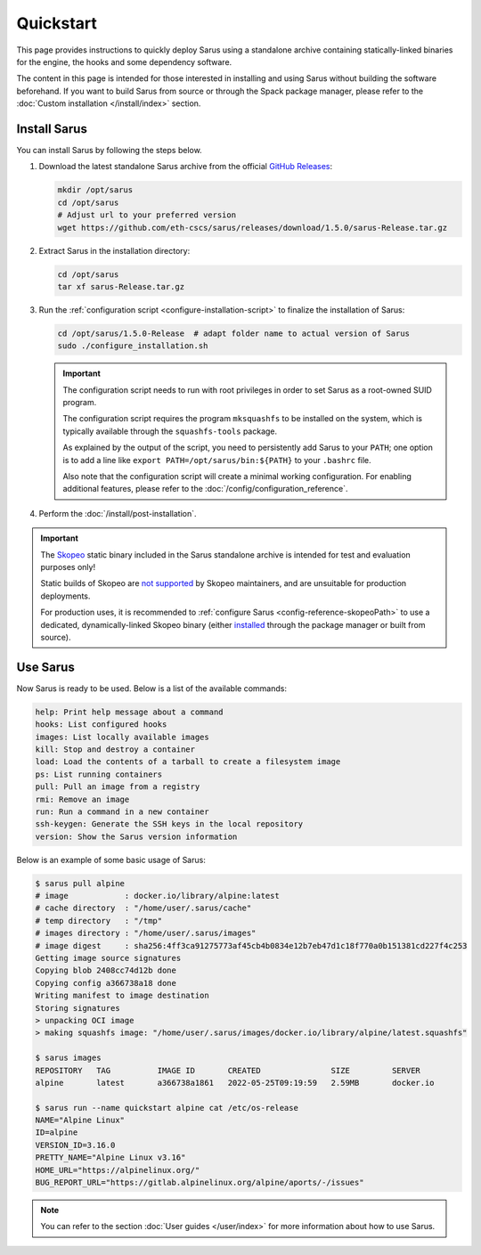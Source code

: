 **********
Quickstart
**********

This page provides instructions to quickly deploy Sarus using a standalone
archive containing statically-linked binaries for the engine, the hooks and
some dependency software.

The content in this page is intended for those interested in installing and
using Sarus without building the software beforehand.
If you want to build Sarus from source or through the Spack package manager,
please refer to the :doc:`Custom installation </install/index>` section.


Install Sarus
=============

You can install Sarus by following the steps below.

1. Download the latest standalone Sarus archive from the official `GitHub Releases <https://github.com/eth-cscs/sarus/releases>`_:

   .. code-block:: bash

       mkdir /opt/sarus
       cd /opt/sarus
       # Adjust url to your preferred version
       wget https://github.com/eth-cscs/sarus/releases/download/1.5.0/sarus-Release.tar.gz

2. Extract Sarus in the installation directory:

   .. code-block:: bash

       cd /opt/sarus
       tar xf sarus-Release.tar.gz

3. Run the :ref:`configuration script <configure-installation-script>` to
   finalize the installation of Sarus:

   .. code-block:: bash

       cd /opt/sarus/1.5.0-Release  # adapt folder name to actual version of Sarus
       sudo ./configure_installation.sh

   .. important::
       The configuration script needs to run with root privileges in order to
       set Sarus as a root-owned SUID program.

       The configuration script requires the program ``mksquashfs`` to be installed
       on the system, which is typically available through the ``squashfs-tools`` package.

       As explained by the output of the script, you need to persistently add Sarus to your
       ``PATH``; one option is to add a line like ``export PATH=/opt/sarus/bin:${PATH}`` to
       your ``.bashrc`` file.

       Also note that the configuration script will create a minimal working configuration.
       For enabling additional features, please refer to the :doc:`/config/configuration_reference`.

4. Perform the :doc:`/install/post-installation`.

.. important::
    The `Skopeo <https://github.com/containers/skopeo>`_ static binary included
    in the Sarus standalone archive is intended for test and evaluation purposes
    only!

    Static builds of Skopeo are `not supported <https://github.com/containers/skopeo/blob/main/install.md#building-a-static-binary>`_
    by Skopeo maintainers, and are unsuitable for production deployments.

    For production uses, it is recommended to :ref:`configure Sarus <config-reference-skopeoPath>`
    to use a dedicated, dynamically-linked Skopeo binary
    (either `installed <https://github.com/containers/skopeo/blob/main/install.md>`_
    through the package manager or built from source).


Use Sarus
=========

Now Sarus is ready to be used. Below is a list of the available commands:

.. code-block:: bash

    help: Print help message about a command
    hooks: List configured hooks
    images: List locally available images
    kill: Stop and destroy a container
    load: Load the contents of a tarball to create a filesystem image
    ps: List running containers
    pull: Pull an image from a registry
    rmi: Remove an image
    run: Run a command in a new container
    ssh-keygen: Generate the SSH keys in the local repository
    version: Show the Sarus version information

Below is an example of some basic usage of Sarus:

.. code-block:: bash

    $ sarus pull alpine
    # image            : docker.io/library/alpine:latest
    # cache directory  : "/home/user/.sarus/cache"
    # temp directory   : "/tmp"
    # images directory : "/home/user/.sarus/images"
    # image digest     : sha256:4ff3ca91275773af45cb4b0834e12b7eb47d1c18f770a0b151381cd227f4c253
    Getting image source signatures
    Copying blob 2408cc74d12b done
    Copying config a366738a18 done
    Writing manifest to image destination
    Storing signatures
    > unpacking OCI image
    > making squashfs image: "/home/user/.sarus/images/docker.io/library/alpine/latest.squashfs"

    $ sarus images
    REPOSITORY   TAG          IMAGE ID       CREATED               SIZE         SERVER
    alpine       latest       a366738a1861   2022-05-25T09:19:59   2.59MB       docker.io

    $ sarus run --name quickstart alpine cat /etc/os-release
    NAME="Alpine Linux"
    ID=alpine
    VERSION_ID=3.16.0
    PRETTY_NAME="Alpine Linux v3.16"
    HOME_URL="https://alpinelinux.org/"
    BUG_REPORT_URL="https://gitlab.alpinelinux.org/alpine/aports/-/issues"

.. note::
    You can refer to the section :doc:`User guides </user/index>`
    for more information about how to use Sarus.
